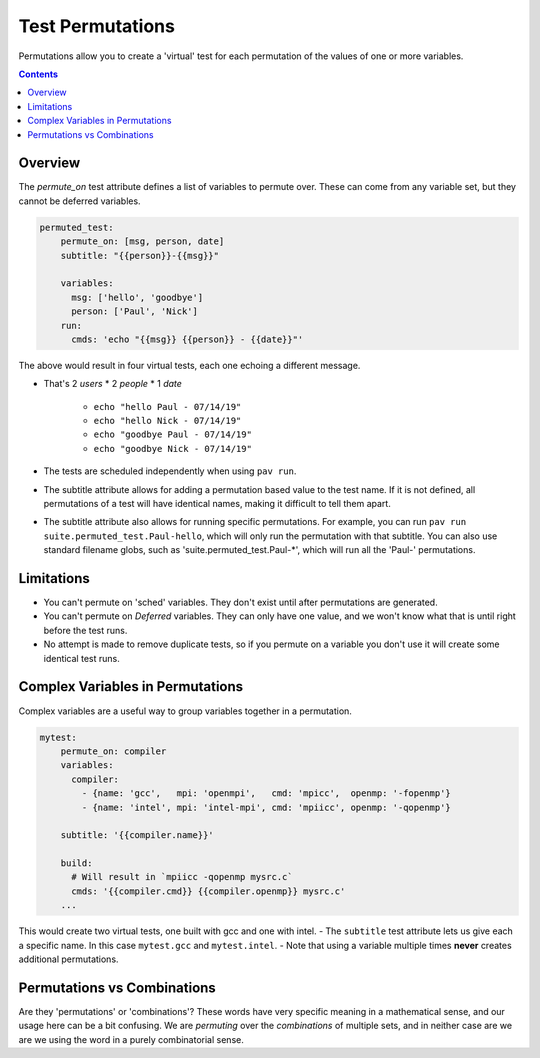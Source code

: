 .. _tests.permutations:

Test Permutations
=================

Permutations allow you to create a 'virtual' test for each permutation of
the values of one or more variables.

.. contents::

Overview
--------

The `permute_on` test attribute defines a list of variables to permute over.
These can come from any variable set, but they cannot be deferred variables.

.. code:: yaml

    permuted_test:
        permute_on: [msg, person, date]
        subtitle: "{{person}}-{{msg}}"

        variables:
          msg: ['hello', 'goodbye']
          person: ['Paul', 'Nick']
        run:
          cmds: 'echo "{{msg}} {{person}} - {{date}}"'

The above would result in four virtual tests, each one echoing a
different message.

- That's 2 *users* \* 2 *people* \* 1 *date*

   - ``echo "hello Paul - 07/14/19"``
   - ``echo "hello Nick - 07/14/19"``
   - ``echo "goodbye Paul - 07/14/19"``
   - ``echo "goodbye Nick - 07/14/19"``
- The tests are scheduled independently when using ``pav run``.
- The subtitle attribute allows for adding a permutation based value to
  the test name. If it is not defined, all permutations of a test will
  have identical names, making it difficult to tell them apart.
- The subtitle attribute also allows for running specific permutations.
  For example, you can run ``pav run suite.permuted_test.Paul-hello``,
  which will only run the permutation with that subtitle. You 
  can also use standard filename globs, such as 'suite.permuted_test.Paul-*', 
  which will run all the 'Paul-' permutations.

Limitations
-----------

-  You can't permute on 'sched' variables. They don't exist until after
   permutations are generated.
-  You can't permute on *Deferred* variables. They can only have one
   value, and we won't know what that is until right before the test
   runs.
-  No attempt is made to remove duplicate tests, so if you permute on a
   variable you don't use it will create some identical test runs.

Complex Variables in Permutations
---------------------------------

Complex variables are a useful way to group variables together in a
permutation.

.. code:: yaml

    mytest:
        permute_on: compiler
        variables:
          compiler:
            - {name: 'gcc',   mpi: 'openmpi',   cmd: 'mpicc',  openmp: '-fopenmp'}
            - {name: 'intel', mpi: 'intel-mpi', cmd: 'mpiicc', openmp: '-qopenmp'}

        subtitle: '{{compiler.name}}'

        build:
          # Will result in `mpiicc -qopenmp mysrc.c`
          cmds: '{{compiler.cmd}} {{compiler.openmp}} mysrc.c'
        ...

This would create two virtual tests, one built with gcc and one with
intel. - The ``subtitle`` test attribute lets us give each a specific
name. In this case ``mytest.gcc`` and ``mytest.intel``. - Note that
using a variable multiple times **never** creates additional
permutations.

Permutations vs Combinations
----------------------------

Are they 'permutations' or 'combinations'? These words have very specific
meaning in a mathematical sense, and our usage here can be a bit confusing.
We are *permuting* over the *combinations* of multiple sets, and in neither
case are we are we using the word in a purely combinatorial sense.
